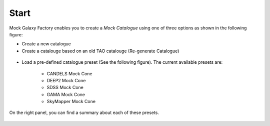 Start
=====

Mock Galaxy Factory enables you to create a *Mock Catalogue* using one of three options as shown in the following figure:

* Create a new catalogue
* Create a catalouge based on an old TAO catalouge (Re-generate Catalogue)


.. figure:: ../_static/screenshots/TAO-Mock_Galaxy_Factory1.png


* Load a pre-defined catalogue preset (See the following figure). The current available presets are:
	
	* CANDELS Mock Cone
	* DEEP2 Mock Cone
	* SDSS Mock Cone
	* GAMA Mock Cone
	* SkyMapper Mock Cone

On the right panel, you can find a summary about each of these presets.

.. figure:: ../_static/screenshots/TAO-Mock_Galaxy_Factory24.png

   